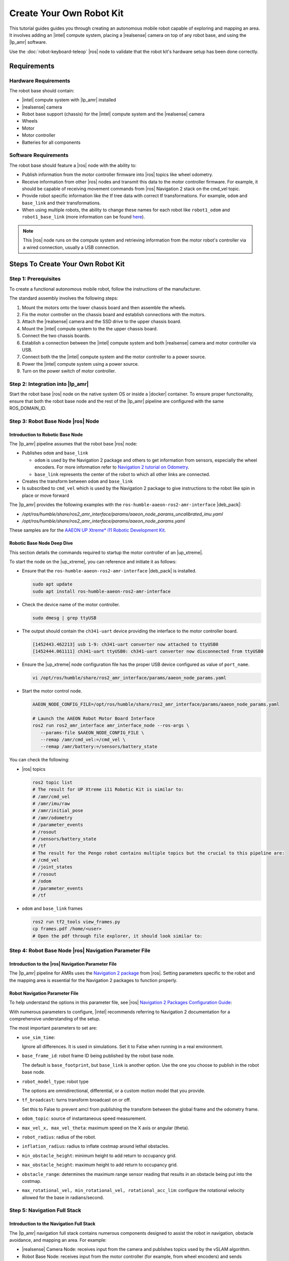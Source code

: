 Create Your Own Robot Kit
==========================

This tutorial guides guides you through creating an autonomous mobile robot capable of
exploring and mapping an area. It involves adding an |intel| compute system, placing a
|realsense| camera on top of any robot base, and using the |lp_amr| software.

Use the :doc:`robot-keyboard-teleop` |ros| node to validate that the robot kit's hardware
setup has been done correctly.


Requirements
#############

Hardware Requirements
+++++++++++++++++++++

The robot base should contain:

*  |intel| compute system with |lp_amr| installed

*  |realsense| camera

*  Robot base support (chassis) for the |intel| compute system and the
   |realsense| camera

*  Wheels

*  Motor

*  Motor controller

*  Batteries for all components


Software Requirements
+++++++++++++++++++++

The robot base should feature a |ros| node with the ability to:

*  Publish information from the motor controller firmware into |ros| topics
   like wheel odometry.

*  Receive information from other |ros| nodes and transmit this data to the
   motor controller firmware. For example, it should be capable of receiving movement commands from
   |ros| Navigation 2 stack on the cmd_vel topic.

*  Provide robot specific information like the tf tree data with correct tf
   transformations. For example, ``odom`` and ``base_link`` and their
   transformations.

*  When using multiple robots, the ability to change these names for
   each robot like ``robot1_odom`` and ``robot1_base_link`` (more information
   can be found `here
   <https://navigation.ros.org/setup_guides/transformation/setup_transforms.html>`__).

.. note::

   This |ros| node runs on the compute system and retrieving information from the
   motor robot's controller via a wired connection, usually a USB connection.

Steps To Create Your Own Robot Kit
##################################


Step 1: Prerequisites
+++++++++++++++++++++++++

To create a functional autonomous mobile robot, follow the instructions of the manufacturer.

The standard assembly involves the following steps:

#. Mount the motors onto the lower chassis board and then assemble the wheels.
#. Fix the motor controller on the chassis board and establish connections with the motors.
#. Attach the |realsense| camera and the SSD drive to the upper chassis board.
#. Mount the |intel| compute system to the the upper chassis board.
#. Connect the two chassis boards.
#. Establish a connection between the |intel| compute system and both |realsense| camera and motor controller via USB.
#. Connect both the the |intel| compute system and the motor controller to a power source.
#. Power the |intel| compute system using a power source.
#. Turn on the power switch of motor controller.


Step 2: Integration into |lp_amr|
+++++++++++++++++++++++++++++++++

Start the robot base |ros| node on the native system OS or inside a |docker|
container.
To ensure proper functionality, ensure that both the robot base node and the rest of
the |lp_amr| pipeline are configured with the same ROS_DOMAIN_ID.

.. _create_your_robot_kit_step3:

Step 3: Robot Base Node |ros| Node
++++++++++++++++++++++++++++++++++++

Introduction to Robotic Base Node
-----------------------------------

The |lp_amr| pipeline assumes that the robot base |ros| node:

*  Publishes ``odom`` and ``base_link``

   -  ``odom`` is used by the Navigation 2 package and others to get information
      from sensors, especially the wheel encoders. For more information refer to `Navigation 2
      tutorial on Odometry
      <https://navigation.ros.org/setup_guides/odom/setup_odom.html>`__.

   -  ``base_link`` represents the center of the robot to which all other links
      are connected.

*  Creates the transform between ``odom`` and ``base_link``

*  Is subscribed to ``cmd_vel`` which is used by the Navigation 2 package to
   give instructions to the robot like spin in place or move forward

The |lp_amr| provides the following examples with the ``ros-humble-aaeon-ros2-amr-interface`` |deb_pack|:

* `/opt/ros/humble/share/ros2_amr_interface/params/aaeon_node_params_uncalibrated_imu.yaml`
* `/opt/ros/humble/share/ros2_amr_interface/params/aaeon_node_params.yaml`

These samples are for the `AAEON UP Xtreme* i11 Robotic Development Kit <https://up-shop.org/up-xtreme-i11-robotic-kit.html>`__.

Robotic Base Node Deep Dive
--------------------------------

This section details the commands required to startup the motor controller of an |up_xtreme|.

To start the node on the |up_xtreme|, you can reference and initiate it as follows:

* Ensure that the ``ros-humble-aaeon-ros2-amr-interface`` |deb_pack| is installed.

  .. code-block:: bash

     sudo apt update
     sudo apt install ros-humble-aaeon-ros2-amr-interface

* Check the device name of the motor controller.

  .. code-block:: bash

     sudo dmesg | grep ttyUSB

* The output should contain the ``ch341-uart`` device providing the interface to the motor controller board.

  .. code-block:: bash

     [1452443.462213] usb 1-9: ch341-uart converter now attached to ttyUSB0
     [1452444.061111] ch341-uart ttyUSB0: ch341-uart converter now disconnected from ttyUSB0

* Ensure the |up_xtreme| node configuration file has the proper USB device configured as value of  ``port_name``.

  .. code-block:: bash

     vi /opt/ros/humble/share/ros2_amr_interface/params/aaeon_node_params.yaml

* Start the motor control node.

  .. code-block:: bash

     AAEON_NODE_CONFIG_FILE=/opt/ros/humble/share/ros2_amr_interface/params/aaeon_node_params.yaml

     # Launch the AAEON Robot Motor Board Interface
     ros2 run ros2_amr_interface amr_interface_node --ros-args \
        --params-file $AAEON_NODE_CONFIG_FILE \
        --remap /amr/cmd_vel:=/cmd_vel \
        --remap /amr/battery:=/sensors/battery_state

You can check the following:

-  |ros| topics

   .. code-block::

      ros2 topic list
      # The result for UP Xtreme i11 Robotic Kit is similar to:
      # /amr/cmd_vel
      # /amr/imu/raw
      # /amr/initial_pose
      # /amr/odometry
      # /parameter_events
      # /rosout
      # /sensors/battery_state
      # /tf
      # The result for the Pengo robot contains multiple topics but the crucial to this pipeline are:
      # /cmd_vel
      # /joint_states
      # /rosout
      # /odom
      # /parameter_events
      # /tf

-  ``odom`` and ``base_link`` frames

   .. code-block::

      ros2 run tf2_tools view_frames.py
      cp frames.pdf /home/<user>
      # Open the pdf through file explorer, it should look similar to:

   .. image:: ../../../images/frames.png


.. _create_your_robot_kit_step4:

Step 4: Robot Base Node |ros| Navigation Parameter File
++++++++++++++++++++++++++++++++++++++++++++++++++++++++++

Introduction to the |ros| Navigation Parameter File
----------------------------------------------------------

The |lp_amr| pipeline for AMRs uses the `Navigation 2 package
<https://navigation.ros.org/>`__ from |ros|. Setting parameters specific to the
robot and the mapping area is essential for the Navigation 2 packages to function properly.

Robot Navigation Parameter File
-------------------------------

To help understand the options in this parameter file, see |ros| `Navigation 2
Packages Configuration Guide <https://navigation.ros.org/configuration/index.html>`__:

With numerous parameters to configure, |intel| recommends referring to
Navigation 2 documentation for a comprehensive understanding of the setup.

The most important parameters to set are:

-  ``use_sim_time``:

   Ignore all differences. It is used in simulations. Set it to False when
   running in a real environment.

-  ``base_frame_id``: robot frame ID being published by the robot base node.

   The default is ``base_footprint``, but ``base_link`` is another option. Use
   the one you choose to publish in the robot base node.

-  ``robot_model_type``: robot type

   The options are omnidirectional, differential, or a custom motion model that
   you provide.

-  ``tf_broadcast``: turns transform broadcast on or off.

   Set this to False to prevent amcl from publishing the transform between the
   global frame and the odometry frame.

-  ``odom_topic``: source of instantaneous speed measurement.

-  ``max_vel_x, max_vel_theta``: maximum speed on the X axis or angular (theta).

-  ``robot_radius``: radius of the robot.

-  ``inflation_radius``: radius to inflate costmap around lethal obstacles.

-  ``min_obstacle_height``: minimum height to add return to occupancy grid.

-  ``max_obstacle_height``: maximum height to add return to occupancy grid.

-  ``obstacle_range``: determines the maximum range sensor reading that results
   in an obstacle being put into the costmap.

-  ``max_rotational_vel, min_rotational_vel, rotational_acc_lim``: configure the
   rotational velocity allowed for the base in radians/second.


Step 5: Navigation Full Stack
+++++++++++++++++++++++++++++++++++

Introduction to the Navigation Full Stack
-------------------------------------------

The |lp_amr| navigation full stack contains numerous components designed to assist the robot in navigation, obstacle avoidance, and mapping an area. For example:

-  |realsense| Camera Node: receives input from the camera and publishes topics used by
   the vSLAM algorithm.

-  Robot Base Node: receives input from the motor controller (for example, from
   wheel encoders) and sends commands to the motor controller to move the robot.

-  ``ros-base-camera-tf``: Uses ``static_transform_publisher`` to create
   transforms between ``base_link`` and ``camera_link``.

-  ``static_transform_publisher`` publishes a static coordinate transform to tf
   using an x/y/z offset in meters and yaw/pitch/roll in radians. The period, in
   milliseconds, specifies how often to send a transform.

   *  yaw = rotation on the x axis.

   *  pitch = rotation on the y axis.

   *  roll = rotation on the z axis.

-  ``collab-slam``: `A Collaborative Visual SLAM Framework for Service
   Robots paper <https://arxiv.org/abs/2102.03228>`__.

-  FastMapping: It is an algorithm to create a 3D voxelmap of a robot's surroundings,
   based on |realsense| camera's depth sensor data and provide the 2D map needed by the Navigation 2 stack.

-  ``nav2``: the navigation package.

-  Wandering Application: demonstrates the integration of middleware, algorithms, and the
   |ros| navigation stack to navigate a robot within an unknown environment without hitting
   obstacles.


Create a Parameter File for Your Robotic Kit
----------------------------------------------

The :doc:`../../../dev_guide/tutorials_amr/navigation/wandering_app/wandering-aaeon-tutorial` tutorial provides a parameter file for the |up_xtreme|, that file can be used as a template to create a parameter file for your robotic kit.

* First install the tutorial.

.. code-block:: bash

   sudo apt update
   sudo apt install ros-humble-wandering-aaeon-tutorial

* Use the |up_xtreme| navigation parameter file as a template, make a copy of it, and adapt the content to match your robot.

.. code-block::

   # Replace <your_robot>_robot_nav to a name that makes sense to your robotic kit.
   cp /opt/ros/humble/share/wandering_aaeon_tutorial/params/aaeon_nav.param.yaml /opt/ros/humble/share/wandering_aaeon_tutorial/params/<your_robot>_nav.param.yaml

* Make all of the changes that are specific to your robotic kit:

.. code-block::

   vi /opt/ros/humble/share/wandering_aaeon_tutorial/params/<your_robot>_nav.param.yaml

#. Replace the ``aaeon-amr-interface`` target with the generic robot node you created in ":ref:`create_your_robot_kit_step3`".

#. In the |ros| command file, change the Navigation 2 target so that
   ``params_file`` targets the parameter file you created in ":ref:`create_your_robot_kit_step4`".

   from: ``params_file:=/opt/ros/humble/share/ros2_amr_interface/params/<your_robot>_node_params.yaml``

   to: ``params_file:=/opt/ros/humble/share/wandering_aaeon_tutorial/params/<your_robot>_nav.param.yaml``

#. In the ``ros-base-camera-tf`` target, change the transform values from
   ``static_transform_publisher``. The values for x, y, and z depend on where
   your |realsense| camera is set.

Start Mapping an Area with Your Robot
----------------------------------------

#. Place the robot in an area with multiple objects around it.

#. Check that |p_amr| environment is set:

   Run the following script to create a map by using the :doc:`../../../dev_guide/tutorials_amr/navigation/wandering_app/wandering-aaeon-tutorial`.

   .. code-block:: bash

      source /opt/ros/humble/setup.bash
      export ROS_DOMAIN_ID=<value>
      /opt/ros/humble/share/wandering_aaeon_tutorial/scripts/wandering_aaeon.sh

#. Follow the :doc:`../../../dev_guide/tutorials_amr/navigation/wandering_app/wandering-aaeon-tutorial` tutorial.

Troubleshooting
----------------

You can stop the demo anytime by pressing ``ctrl-C``.

For general robot issues, go to: :doc:`../robot-tutorials-troubleshooting`.
